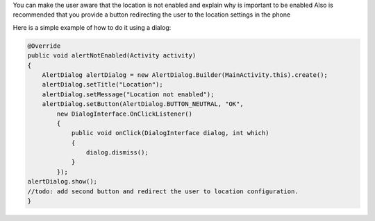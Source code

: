 
You can make the user aware that the location is not enabled and explain why is important to be enabled
Also is recommended that you provide a button redirecting the user to the location settings in the phone

Here is a simple example of how to do it using a dialog:

.. code:: java



            @Override
            public void alertNotEnabled(Activity activity)
            {
                AlertDialog alertDialog = new AlertDialog.Builder(MainActivity.this).create();
                alertDialog.setTitle("Location");
                alertDialog.setMessage("Location not enabled");
                alertDialog.setButton(AlertDialog.BUTTON_NEUTRAL, "OK",
                    new DialogInterface.OnClickListener()
                    {
                        public void onClick(DialogInterface dialog, int which)
                        {
                            dialog.dismiss();
                        }
                    });
            alertDialog.show();
            //todo: add second button and redirect the user to location configuration.
            }
       


